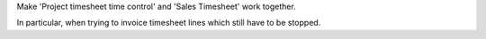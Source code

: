 Make 'Project timesheet time control' and 'Sales Timesheet' work together.

In particular, when trying to invoice timesheet lines which still have to be stopped.
